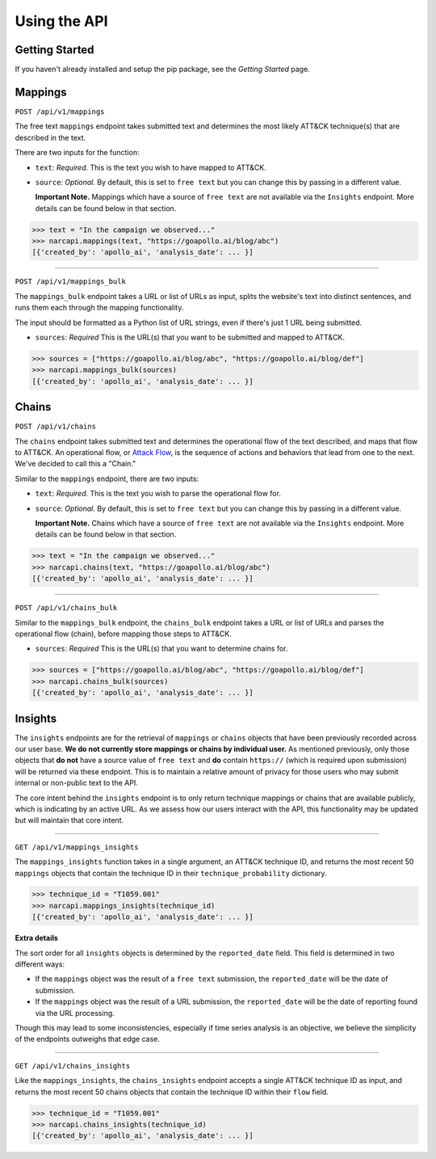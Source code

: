 Using the API
=============

Getting Started
---------------

If you haven't already installed and setup the pip package, see the `Getting Started` page.

Mappings
--------

``POST /api/v1/mappings``

The free text ``mappings`` endpoint takes submitted text and determines the most likely ATT&CK technique(s) that are described in the text.

There are two inputs for the function:

- ``text``: *Required.* This is the text you wish to have mapped to ATT&CK.
 
- ``source``: *Optional.* By default, this is set to ``free text`` but you can change this by passing in a different value. 
  
  **Important Note.** Mappings which have a source of ``free text`` are not available via the ``Insights`` endpoint. More details can be found below in that section.

>>> text = "In the campaign we observed..."
>>> narcapi.mappings(text, "https://goapollo.ai/blog/abc")
[{'created_by': 'apollo_ai', 'analysis_date': ... }]

-----------------------

``POST /api/v1/mappings_bulk``

The ``mappings_bulk`` endpoint takes a URL or list of URLs as input, splits the website's text into distinct sentences, and runs them each through the mapping functionality. 

The input should be formatted as a Python list of URL strings, even if there's just 1 URL being submitted.

- ``sources``: *Required* This is the URL(s) that you want to be submitted and mapped to ATT&CK.

>>> sources = ["https://goapollo.ai/blog/abc", "https://goapollo.ai/blog/def"]
>>> narcapi.mappings_bulk(sources)
[{'created_by': 'apollo_ai', 'analysis_date': ... }]

Chains
------

``POST /api/v1/chains``

The ``chains`` endpoint takes submitted text and determines the operational flow of the text described, and maps that flow to ATT&CK. An operational flow, or `Attack Flow <https://mitre-engenuity.org/blog/2022/10/27/attack-flow/>`_, is the sequence of actions and behaviors that lead from one to the next. We've decided to call this a "Chain."

Similar to the ``mappings`` endpoint, there are two inputs:

- ``text``: *Required.* This is the text you wish to parse the operational flow for.
 
- ``source``: *Optional.* By default, this is set to ``free text`` but you can change this by passing in a different value. 

  **Important Note.** Chains which have a source of ``free text`` are not available via the ``Insights`` endpoint. More details can be found below in that section.

>>> text = "In the campaign we observed..."
>>> narcapi.chains(text, "https://goapollo.ai/blog/abc")
[{'created_by': 'apollo_ai', 'analysis_date': ... }]

--------------------

``POST /api/v1/chains_bulk``

Similar to the ``mappings_bulk`` endpoint, the ``chains_bulk`` endpoint takes a URL or list of URLs and parses the operational flow (chain), before mapping those steps to ATT&CK.

- ``sources``: *Required* This is the URL(s) that you want to determine chains for.

>>> sources = ["https://goapollo.ai/blog/abc", "https://goapollo.ai/blog/def"]
>>> narcapi.chains_bulk(sources)
[{'created_by': 'apollo_ai', 'analysis_date': ... }]

Insights
--------

The ``insights`` endpoints are for the retrieval of ``mappings`` or ``chains`` objects that have been previously recorded across our user base. **We do not currently store mappings or chains by individual user.** As mentioned previously, only those objects that **do not** have a source value of ``free text`` and **do** contain ``https://`` (which is required upon submission) will be returned via these endpoint. This is to maintain a relative amount of privacy for those users who may submit internal or non-public text to the API. 

The core intent behind the ``insights`` endpoint is to only return technique mappings or chains that are available publicly, which is indicating by an active URL. As we assess how our users interact with the API, this functionality may be updated but will maintain that core intent.

----------------------------

``GET /api/v1/mappings_insights``

The ``mappings_insights`` function takes in a single argument, an ATT&CK technique ID, and returns the most recent 50 ``mappings`` objects that contain the technique ID in their ``technique_probability`` dictionary. 

>>> technique_id = "T1059.001"
>>> narcapi.mappings_insights(technique_id)
[{'created_by': 'apollo_ai', 'analysis_date': ... }]

**Extra details**

The sort order for all ``insights`` objects is determined by the ``reported_date`` field. This field is determined in two different ways: 

- If the ``mappings`` object was the result of a ``free text`` submission, the ``reported_date`` will be the date of submission.

- If the ``mappings`` object was the result of a URL submission, the ``reported_date`` will be the date of reporting found via the URL processing. 

Though this may lead to some inconsistencies, especially if time series analysis is an objective, we believe the simplicity of the endpoints outweighs that edge case. 

---------------------

``GET /api/v1/chains_insights``

Like the ``mappings_insights``, the ``chains_insights`` endpoint accepts a single ATT&CK technique ID as input, and returns the most recent 50 chains objects that contain the technique ID within their ``flow`` field. 

>>> technique_id = "T1059.001"
>>> narcapi.chains_insights(technique_id)
[{'created_by': 'apollo_ai', 'analysis_date': ... }]

